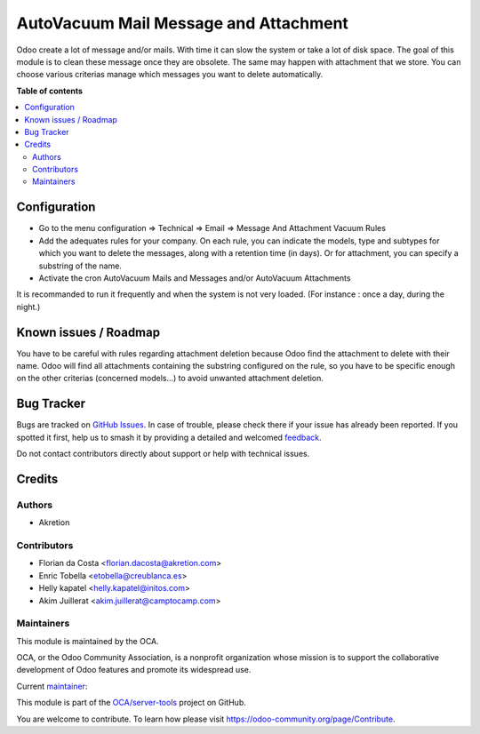 ======================================
AutoVacuum Mail Message and Attachment
======================================

.. 
   !!!!!!!!!!!!!!!!!!!!!!!!!!!!!!!!!!!!!!!!!!!!!!!!!!!!
   !! This file is generated by oca-gen-addon-readme !!
   !! changes will be overwritten.                   !!
   !!!!!!!!!!!!!!!!!!!!!!!!!!!!!!!!!!!!!!!!!!!!!!!!!!!!
   !! source digest: sha256:491db966d4262d620005377d57d6255ffa65095cbcc96229a46efad5d6dec593
   !!!!!!!!!!!!!!!!!!!!!!!!!!!!!!!!!!!!!!!!!!!!!!!!!!!!

.. |badge1| image:: https://img.shields.io/badge/maturity-Beta-yellow.png
    :target: https://odoo-community.org/page/development-status
    :alt: Beta
.. |badge2| image:: https://img.shields.io/badge/licence-LGPL--3-blue.png
    :target: http://www.gnu.org/licenses/lgpl-3.0-standalone.html
    :alt: License: LGPL-3
.. |badge3| image:: https://img.shields.io/badge/github-OCA%2Fserver--tools-lightgray.png?logo=github
    :target: https://github.com/OCA/server-tools/tree/16.0/autovacuum_message_attachment
    :alt: OCA/server-tools
.. |badge4| image:: https://img.shields.io/badge/weblate-Translate%20me-F47D42.png
    :target: https://translation.odoo-community.org/projects/server-tools-16-0/server-tools-16-0-autovacuum_message_attachment
    :alt: Translate me on Weblate
.. |badge5| image:: https://img.shields.io/badge/runboat-Try%20me-875A7B.png
    :target: https://runboat.odoo-community.org/builds?repo=OCA/server-tools&target_branch=16.0
    :alt: Try me on Runboat

|badge1| |badge2| |badge3| |badge4| |badge5|

Odoo create a lot of message and/or mails. With time it can slow the system or take a lot of disk space.
The goal of this module is to clean these message once they are obsolete.
The same may happen with attachment that we store.
You can choose various criterias manage which messages you want to delete automatically.

**Table of contents**

.. contents::
   :local:

Configuration
=============

* Go to the menu configuration => Technical => Email => Message And Attachment Vacuum Rules
* Add the adequates rules for your company. On each rule, you can indicate the models, type and subtypes for which you want to delete the messages, along with a retention time (in days). Or for attachment, you can specify a substring of the name.
* Activate the cron AutoVacuum Mails and Messages and/or AutoVacuum Attachments

It is recommanded to run it frequently and when the system is not very loaded.
(For instance : once a day, during the night.)

Known issues / Roadmap
======================

You have to be careful with rules regarding attachment deletion because Odoo find the attachment to delete with their name.
Odoo will find all attachments containing the substring configured on the rule, so you have to be specific enough on the other criterias (concerned models...) to avoid unwanted attachment deletion.

Bug Tracker
===========

Bugs are tracked on `GitHub Issues <https://github.com/OCA/server-tools/issues>`_.
In case of trouble, please check there if your issue has already been reported.
If you spotted it first, help us to smash it by providing a detailed and welcomed
`feedback <https://github.com/OCA/server-tools/issues/new?body=module:%20autovacuum_message_attachment%0Aversion:%2016.0%0A%0A**Steps%20to%20reproduce**%0A-%20...%0A%0A**Current%20behavior**%0A%0A**Expected%20behavior**>`_.

Do not contact contributors directly about support or help with technical issues.

Credits
=======

Authors
~~~~~~~

* Akretion

Contributors
~~~~~~~~~~~~

* Florian da Costa <florian.dacosta@akretion.com>
* Enric Tobella <etobella@creublanca.es>
* Helly kapatel <helly.kapatel@initos.com>
* Akim Juillerat <akim.juillerat@camptocamp.com>

Maintainers
~~~~~~~~~~~

This module is maintained by the OCA.

.. image:: https://odoo-community.org/logo.png
   :alt: Odoo Community Association
   :target: https://odoo-community.org

OCA, or the Odoo Community Association, is a nonprofit organization whose
mission is to support the collaborative development of Odoo features and
promote its widespread use.

.. |maintainer-florian-dacosta| image:: https://github.com/florian-dacosta.png?size=40px
    :target: https://github.com/florian-dacosta
    :alt: florian-dacosta

Current `maintainer <https://odoo-community.org/page/maintainer-role>`__:

|maintainer-florian-dacosta| 

This module is part of the `OCA/server-tools <https://github.com/OCA/server-tools/tree/16.0/autovacuum_message_attachment>`_ project on GitHub.

You are welcome to contribute. To learn how please visit https://odoo-community.org/page/Contribute.
